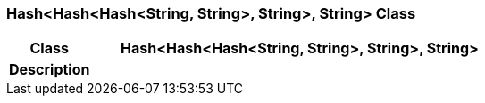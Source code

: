 === Hash<Hash<Hash<String, String>, String>, String> Class

[cols="^1,2,3"]
|===
h|*Class*
2+^h|*Hash<Hash<Hash<String, String>, String>, String>*

h|*Description*
2+a|

|===
